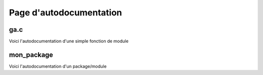 ************************
Page d'autodocumentation
************************

ga.c
====

Voici l'autodocumentation d'une simple fonction de module


mon_package
===========

Voici l'autodocumentation d'un package/module
